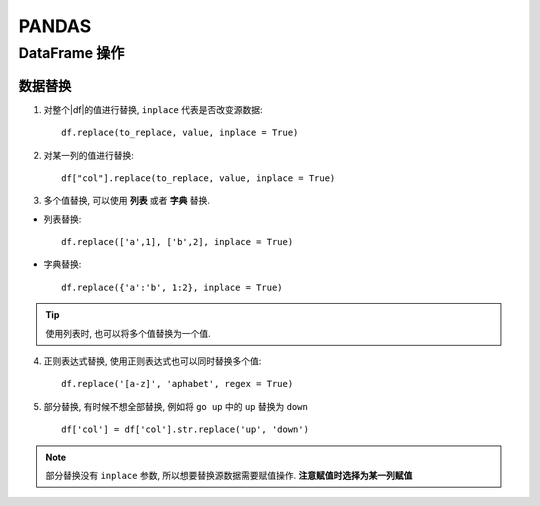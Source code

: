 PANDAS
==========================

DataFrame 操作
---------------------------

数据替换
'''''''''''''''''''''''''''

1. 对整个|df|的值进行替换, ``inplace`` 代表是否改变源数据::

    df.replace(to_replace, value, inplace = True)

2. 对某一列的值进行替换::

    df["col"].replace(to_replace, value, inplace = True)

3. 多个值替换, 可以使用 **列表** 或者 **字典** 替换.

- 列表替换::

    df.replace(['a',1], ['b',2], inplace = True)

- 字典替换::

    df.replace({'a':'b', 1:2}, inplace = True)

.. tip:: 使用列表时, 也可以将多个值替换为一个值.

4. 正则表达式替换, 使用正则表达式也可以同时替换多个值::

    df.replace('[a-z]', 'aphabet', regex = True)

5. 部分替换, 有时候不想全部替换, 例如将 ``go up`` 中的 ``up`` 替换为 ``down`` ::

    df['col'] = df['col'].str.replace('up', 'down')

.. note::

    部分替换没有 ``inplace`` 参数, 所以想要替换源数据需要赋值操作.
    **注意赋值时选择为某一列赋值**


